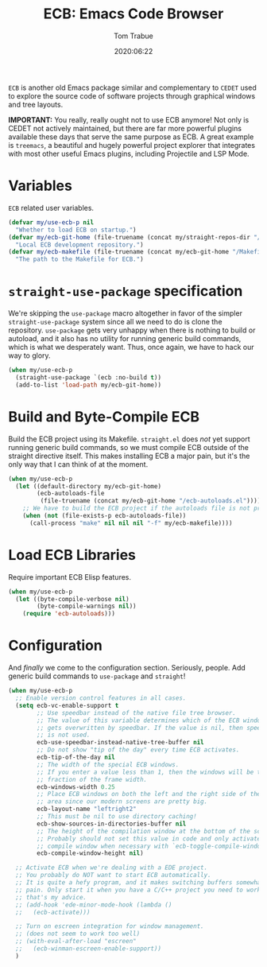 #+TITLE:   ECB: Emacs Code Browser
#+AUTHOR:  Tom Trabue
#+EMAIL:   tom.trabue@gmail.com
#+DATE:    2020:06:22
#+TAGS:    ecb code browser
#+STARTUP: fold

=ECB= is another old Emacs package similar and complementary to =CEDET= used to
explore the source code of software projects through graphical windows and tree
layouts.

*IMPORTANT:* You really, really ought not to use ECB anymore! Not only is CEDET
not actively maintained, but there are far more powerful plugins available these
days that serve the same purpose as ECB. A great example is =treemacs=, a
beautiful and hugely powerful project explorer that integrates with most other
useful Emacs plugins, including Projectile and LSP Mode.

* Variables
  =ECB= related user variables.

  #+begin_src emacs-lisp
    (defvar my/use-ecb-p nil
      "Whether to load ECB on startup.")
    (defvar my/ecb-git-home (file-truename (concat my/straight-repos-dir "/ecb"))
      "Local ECB development repository.")
    (defvar my/ecb-makefile (file-truename (concat my/ecb-git-home "/Makefile"))
      "The path to the Makefile for ECB.")
  #+end_src

* =straight-use-package= specification
  We're skipping the =use-package= macro altogether in favor of the simpler
  =straight-use-package= system since all we need to do is clone the repository.
  =use-package= gets very unhappy when there is nothing to build or autoload,
  and it also has no utility for running generic build commands, which is what
  we desperately want. Thus, once again, we have to hack our way to glory.

  #+begin_src emacs-lisp
    (when my/use-ecb-p
      (straight-use-package `(ecb :no-build t))
      (add-to-list 'load-path my/ecb-git-home))
  #+end_src

* Build and Byte-Compile ECB
  Build the ECB project using its Makefile.  =straight.el= does /not/ yet
  support running generic build commands, so we must compile ECB outside of the
  straight directive itself.  This makes installing ECB a major pain, but it's
  the only way that I can think of at the moment.

  #+begin_src emacs-lisp
    (when my/use-ecb-p
      (let ((default-directory my/ecb-git-home)
            (ecb-autoloads-file
             (file-truename (concat my/ecb-git-home "/ecb-autoloads.el"))))
        ;; We have to build the ECB project if the autoloads file is not present.
        (when (not (file-exists-p ecb-autoloads-file))
          (call-process "make" nil nil nil "-f" my/ecb-makefile))))
  #+end_src

* Load ECB Libraries
  Require important ECB Elisp features.

  #+begin_src emacs-lisp
    (when my/use-ecb-p
      (let ((byte-compile-verbose nil)
            (byte-compile-warnings nil))
        (require 'ecb-autoloads)))
  #+end_src

* Configuration
  And /finally/ we come to the configuration section.  Seriously, people. Add
  generic build commands to =use-package= and =straight=!

  #+begin_src emacs-lisp
    (when my/use-ecb-p
      ;; Enable version control features in all cases.
      (setq ecb-vc-enable-support t
            ;; Use speedbar instead of the native file tree browser.
            ;; The value of this variable determines which of the ECB windows
            ;; gets overwritten by speedbar. If the value is nil, then speedbar
            ;; is not used.
            ecb-use-speedbar-instead-native-tree-buffer nil
            ;; Do not show "tip of the day" every time ECB activates.
            ecb-tip-of-the-day nil
            ;; The width of the special ECB windows.
            ;; If you enter a value less than 1, then the windows will be that
            ;; fraction of the frame width.
            ecb-windows-width 0.25
            ;; Place ECB windows on both the left and the right side of the edit
            ;; area since our modern screens are pretty big.
            ecb-layout-name "leftright2"
            ;; This must be nil to use directory caching!
            ecb-show-sources-in-directories-buffer nil
            ;; The height of the compilation window at the bottom of the screen.
            ;; Probably should not set this value in code and only activate the
            ;; compile window when necessary with `ecb-toggle-compile-window'.
            ecb-compile-window-height nil)

      ;; Activate ECB when we're dealing with a EDE project.
      ;; You probably do NOT want to start ECB automatically.
      ;; It is quite a hefy program, and it makes switching buffers somewhat of a
      ;; pain. Only start it when you have a C/C++ project you need to work on,
      ;; that's my advice.
      ;; (add-hook 'ede-minor-mode-hook (lambda ()
      ;;   (ecb-activate)))

      ;; Turn on escreen integration for window management.
      ;; (does not seem to work too well)
      ;; (with-eval-after-load "escreen"
      ;;   (ecb-winman-escreen-enable-support))
      )
  #+end_src
